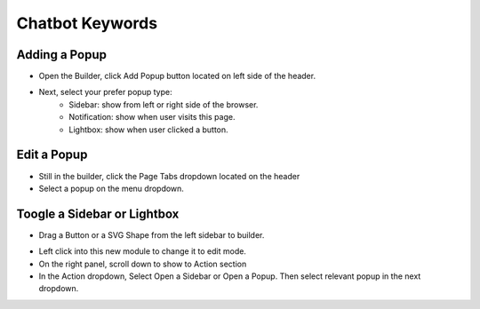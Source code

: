 Chatbot Keywords
==============


==============
Adding a Popup
==============

- Open the Builder, click Add Popup button located on left side of the header.


- Next, select your prefer popup type:
	- Sidebar: show from left or right side of the browser.
	- Notification: show when user visits this page.
	- Lightbox: show when user clicked a button.


.. image:: ../assets/images/addpopup.jpg



==============
Edit a Popup
==============


- Still in the builder, click the Page Tabs dropdown located on the header
- Select a popup on the menu dropdown.

.. image:: ../assets/images/editpopup.jpg


==============
Toogle a Sidebar or Lightbox
==============


- Drag a Button or a SVG Shape from the left sidebar to builder.

.. image:: ../assets/images/addbutton.jpg

- Left click into this new module to change it to edit mode.
- On the right panel, scroll down to show to Action section

- In the Action dropdown, Select Open a Sidebar or Open a Popup. Then select relevant popup in the next dropdown.

.. image:: ../assets/images/buttonaction.jpg
